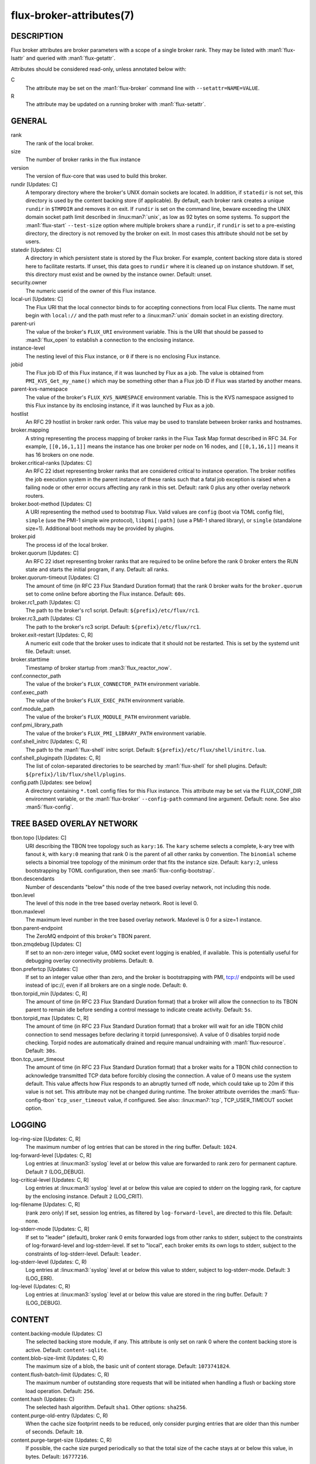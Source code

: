 =========================
flux-broker-attributes(7)
=========================


DESCRIPTION
===========

Flux broker attributes are broker parameters with a scope of a single broker
rank.  They may be listed with :man1:`flux-lsattr` and queried with
:man1:`flux-getattr`.

Attributes should be considered read-only, unless annotated below with:

C
   The attribute may be set on the :man1:`flux-broker` command line with
   ``--setattr=NAME=VALUE``.

R
   The attribute may be updated on a running broker with :man1:`flux-setattr`.


GENERAL
=======

rank
   The rank of the local broker.

size
   The number of broker ranks in the flux instance

version
   The version of flux-core that was used to build this broker.

rundir [Updates: C]
   A temporary directory where the broker's UNIX domain sockets are located.
   In addition, if ``statedir`` is not set, this directory is used by the
   content backing store (if applicable).  By default, each broker rank creates
   a unique ``rundir`` in ``$TMPDIR`` and removes it on exit.  If ``rundir`` is
   set on the command line, beware exceeding the UNIX domain socket path limit
   described in :linux:man7:`unix`, as low as 92 bytes on some systems.  To
   support the :man1:`flux-start` ``--test-size`` option where multiple brokers
   share a ``rundir``, if ``rundir`` is set to a pre-existing directory, the
   directory is not removed by the broker on exit.  In most cases this
   attribute should not be set by users.

statedir [Updates: C]
   A directory in which persistent state is stored by the Flux broker.  For
   example, content backing store data is stored here to facilitate restarts.
   If unset, this data goes to ``rundir`` where it is cleaned up on instance
   shutdown.  If set, this directory must exist and be owned by the instance
   owner.  Default: unset.

security.owner
   The numeric userid of the owner of this Flux instance.

local-uri [Updates: C]
   The Flux URI that the local connector binds to for accepting connections
   from local Flux clients.  The name must begin with ``local://``
   and the path must refer to a :linux:man7:`unix` domain socket in an
   existing directory.

parent-uri
   The value of the broker's ``FLUX_URI`` environment variable.  This is the
   URI that should be passed to :man3:`flux_open` to establish a connection to
   the enclosing instance.

instance-level
   The nesting level of this Flux instance, or ``0`` if there is no enclosing
   Flux instance.

jobid
   The Flux job ID of this Flux instance, if it was launched by Flux as a job.
   The value is obtained from ``PMI_KVS_Get_my_name()`` which may be something
   other than a Flux job ID if Flux was started by another means.

parent-kvs-namespace
   The value of the broker's ``FLUX_KVS_NAMESPACE`` environment variable.
   This is the KVS namespace assigned to this Flux instance by its enclosing
   instance, if it was launched by Flux as a job.

hostlist
   An RFC 29 hostlist in broker rank order.  This value may be used to
   translate between broker ranks and hostnames.

broker.mapping
   A string representing the process mapping of broker ranks in the Flux
   Task Map format described in RFC 34.  For example, ``[[0,16,1,1]]`` means
   the instance has one broker per node on 16 nodes, and ``[[0,1,16,1]]``
   means it has 16 brokers on one node.

broker.critical-ranks [Updates: C]
   An RFC 22 idset representing broker ranks that are considered critical
   to instance operation. The broker notifies the job execution system in
   the parent instance of these ranks such that a fatal job exception
   is raised when a failing node or other error occurs affecting any rank
   in this set. Default: rank 0 plus any other overlay network routers.

broker.boot-method [Updates: C]
   A URI representing the method used to bootstrap Flux.  Valid values are
   ``config`` (boot via TOML config file), ``simple`` (use the PMI-1 simple
   wire protocol), ``libpmi[:path]`` (use a PMI-1 shared library), or
   ``single`` (standalone size=1).  Additional boot methods may be provided
   by plugins.

broker.pid
   The process id of the local broker.

broker.quorum [Updates: C]
   An RFC 22 idset representing broker ranks that are required to be online
   before the rank 0 broker enters the RUN state and starts the initial
   program, if any.  Default: all ranks.

broker.quorum-timeout [Updates: C]
   The amount of time (in RFC 23 Flux Standard Duration format) that the
   rank 0 broker waits for the ``broker.quorum`` set to come online before
   aborting the Flux instance.   Default: ``60s``.

broker.rc1_path [Updates: C]
   The path to the broker's rc1 script.  Default: ``${prefix}/etc/flux/rc1``.

broker.rc3_path [Updates: C]
   The path to the broker's rc3 script.  Default: ``${prefix}/etc/flux/rc1``.

broker.exit-restart [Updates: C, R]
   A numeric exit code that the broker uses to indicate that it should not be
   restarted.  This is set by the systemd unit file.  Default: unset.

broker.starttime
   Timestamp of broker startup from :man3:`flux_reactor_now`.

conf.connector_path
   The value of the broker's ``FLUX_CONNECTOR_PATH`` environment variable.

conf.exec_path
   The value of the broker's ``FLUX_EXEC_PATH`` environment variable.

conf.module_path
   The value of the broker's ``FLUX_MODULE_PATH`` environment variable.

conf.pmi_library_path
   The value of the broker's ``FLUX_PMI_LIBRARY_PATH`` environment variable.

conf.shell_initrc [Updates: C, R]
   The path to the :man1:`flux-shell` initrc script.  Default:
   ``${prefix}/etc/flux/shell/initrc.lua``.

conf.shell_pluginpath [Updates: C, R]
   The list of colon-separated directories to be searched by :man1:`flux-shell`
   for shell plugins.  Default: ``${prefix}/lib/flux/shell/plugins``.

config.path [Updates: see below]
   A directory containing ``*.toml`` config files for this Flux instance.
   This attribute may be set via the FLUX_CONF_DIR environment variable,
   or the :man1:`flux-broker` ``--config-path`` command line argument.
   Default: none.  See also :man5:`flux-config`.


TREE BASED OVERLAY NETWORK
==========================

tbon.topo [Updates: C]
   URI describing the TBON tree topology such as ``kary:16``.  The ``kary``
   scheme selects a complete, k-ary tree with fanout *k*, with ``kary:0``
   meaning that rank 0 is the parent of all other ranks by convention.  The
   ``binomial`` scheme selects a binomial tree topology of the minimum order
   that fits the instance size.  Default: ``kary:2``, unless bootstrapping by
   TOML configuration, then see :man5:`flux-config-bootstrap`.

tbon.descendants
   Number of descendants "below" this node of the tree based
   overlay network, not including this node.

tbon.level
   The level of this node in the tree based overlay network.
   Root is level 0.

tbon.maxlevel
   The maximum level number in the tree based overlay network.
   Maxlevel is 0 for a size=1 instance.

tbon.parent-endpoint
   The ZeroMQ endpoint of this broker's TBON parent.

tbon.zmqdebug [Updates: C]
   If set to an non-zero integer value, 0MQ socket event logging is enabled,
   if available.  This is potentially useful for debugging overlay
   connectivity problems.  Default: ``0``.

tbon.prefertcp [Updates: C]
   If set to an integer value other than zero, and the broker is bootstrapping
   with PMI, tcp:// endpoints will be used instead of ipc://, even if all
   brokers are on a single node.  Default: ``0``.

tbon.torpid_min [Updates: C, R]
   The amount of time (in RFC 23 Flux Standard Duration format) that a broker
   will allow the connection to its TBON parent to remain idle before sending a
   control message to indicate create activity.  Default: ``5s``.

tbon.torpid_max [Updates: C, R]
   The amount of time (in RFC 23 Flux Standard Duration format) that a broker
   will wait for an idle TBON child connection to send messages before
   declaring it torpid (unresponsive).  A value of 0 disables torpid node
   checking.  Torpid nodes are automatically drained and require manual
   undraining with :man1:`flux-resource`.  Default: ``30s``.

tbon.tcp_user_timeout
   The amount of time (in RFC 23 Flux Standard Duration format) that a broker
   waits for a TBON child connection to acknowledge transmitted TCP data
   before forcibly closing the connection.  A value of 0 means use the system
   default.  This value affects how Flux responds to an abruptly turned off
   node, which could take up to 20m if this value is not set.  This attribute
   may not be changed during runtime.  The broker attribute overrides
   the :man5:`flux-config-tbon` ``tcp_user_timeout`` value, if configured.
   See also: :linux:man7:`tcp`, TCP_USER_TIMEOUT socket option.


LOGGING
=======

log-ring-size [Updates: C, R]
   The maximum number of log entries that can be stored in the ring buffer.
   Default: ``1024``.

log-forward-level [Updates: C, R]
   Log entries at :linux:man3:`syslog` level at or below this value
   are forwarded to rank zero for permanent capture.  Default ``7``
   (LOG_DEBUG).

log-critical-level [Updates: C, R]
   Log entries at :linux:man3:`syslog` level at or below this value
   are copied to stderr on the logging rank, for capture by the
   enclosing instance.  Default ``2`` (LOG_CRIT).

log-filename [Updates: C, R]
   (rank zero only) If set, session log entries, as filtered by
   ``log-forward-level``, are directed to this file.  Default: none.

log-stderr-mode [Updates: C, R]
   If set to "leader" (default), broker rank 0 emits forwarded logs from
   other ranks to stderr, subject to the constraints of log-forward-level
   and log-stderr-level.  If set to "local", each broker emits its own
   logs to stderr, subject to the constraints of log-stderr-level.
   Default: ``leader``.

log-stderr-level (Updates: C, R)
   Log entries at :linux:man3:`syslog` level at or below this value to
   stderr, subject to log-stderr-mode.  Default: ``3`` (LOG_ERR).

log-level (Updates: C, R)
   Log entries at :linux:man3:`syslog` level at or below this value
   are stored in the ring buffer.  Default: ``7`` (LOG_DEBUG).


CONTENT
=======

content.backing-module (Updates: C)
   The selected backing store module, if any. This attribute is only set
   on rank 0 where the content backing store is active.  Default:
   ``content-sqlite``.

content.blob-size-limit (Updates: C, R)
   The maximum size of a blob, the basic unit of content storage.
   Default: ``1073741824``.

content.flush-batch-limit (Updates: C, R)
   The maximum number of outstanding store requests that will be initiated
   when handling a flush or backing store load operation.  Default: ``256``.

content.hash (Updates: C)
   The selected hash algorithm.  Default ``sha1``.  Other options: ``sha256``.

content.purge-old-entry (Updates: C, R)
   When the cache size footprint needs to be reduced, only consider purging
   entries that are older than this number of seconds.  Default:  ``10``.

content.purge-target-size (Updates: C, R)
   If possible, the cache size purged periodically so that the total size of
   the cache stays at or below this value, in bytes.  Default: ``16777216``.


RESOURCES
=========

Flux: http://flux-framework.org

RFC 13: Simple Process Manager Interface v1: https://flux-framework.readthedocs.io/projects/flux-rfc/en/latest/spec_13.html

RFC 22: Idset String Representation: https://flux-framework.readthedocs.io/projects/flux-rfc/en/latest/spec_22.html

RFC 23: Flux Standard Duration: https://flux-framework.readthedocs.io/projects/flux-rfc/en/latest/spec_23.html

RFC 29: Hostlist Format: https://flux-framework.readthedocs.io/projects/flux-rfc/en/latest/spec_29.html


SEE ALSO
========

:man1:`flux-broker`, :man1:`flux-getattr`, :man3:`flux_attr_get`
